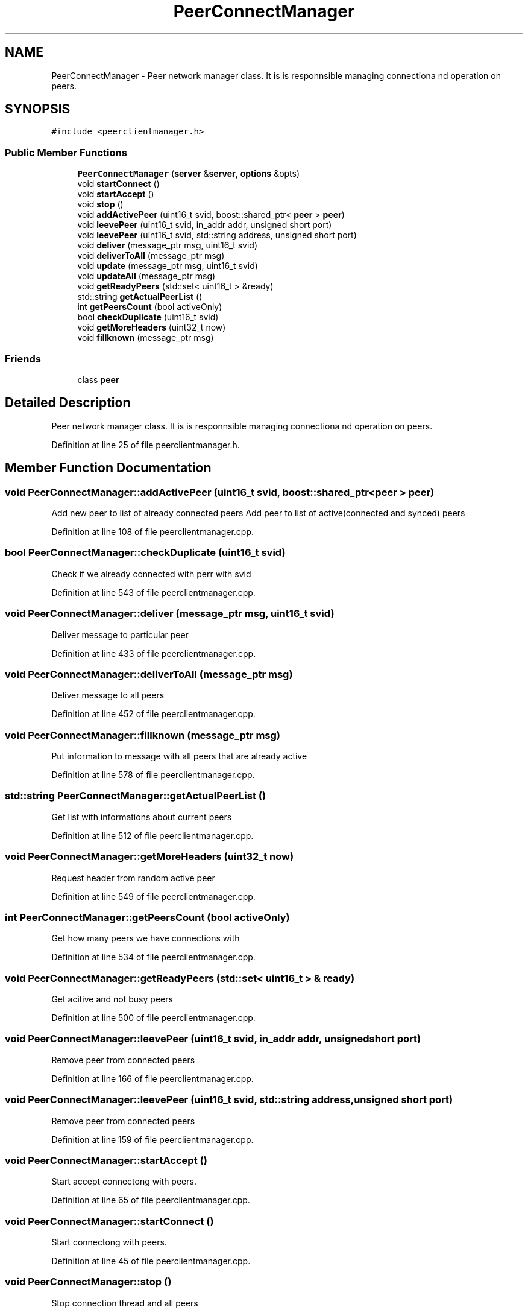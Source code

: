 .TH "PeerConnectManager" 3 "Mon May 28 2018" "esc" \" -*- nroff -*-
.ad l
.nh
.SH NAME
PeerConnectManager \- Peer network manager class\&. It is is responnsible managing connectiona nd operation on peers\&.  

.SH SYNOPSIS
.br
.PP
.PP
\fC#include <peerclientmanager\&.h>\fP
.SS "Public Member Functions"

.in +1c
.ti -1c
.RI "\fBPeerConnectManager\fP (\fBserver\fP &\fBserver\fP, \fBoptions\fP &opts)"
.br
.ti -1c
.RI "void \fBstartConnect\fP ()"
.br
.ti -1c
.RI "void \fBstartAccept\fP ()"
.br
.ti -1c
.RI "void \fBstop\fP ()"
.br
.ti -1c
.RI "void \fBaddActivePeer\fP (uint16_t svid, boost::shared_ptr< \fBpeer\fP > \fBpeer\fP)"
.br
.ti -1c
.RI "void \fBleevePeer\fP (uint16_t svid, in_addr addr, unsigned short port)"
.br
.ti -1c
.RI "void \fBleevePeer\fP (uint16_t svid, std::string address, unsigned short port)"
.br
.ti -1c
.RI "void \fBdeliver\fP (message_ptr msg, uint16_t svid)"
.br
.ti -1c
.RI "void \fBdeliverToAll\fP (message_ptr msg)"
.br
.ti -1c
.RI "void \fBupdate\fP (message_ptr msg, uint16_t svid)"
.br
.ti -1c
.RI "void \fBupdateAll\fP (message_ptr msg)"
.br
.ti -1c
.RI "void \fBgetReadyPeers\fP (std::set< uint16_t > &ready)"
.br
.ti -1c
.RI "std::string \fBgetActualPeerList\fP ()"
.br
.ti -1c
.RI "int \fBgetPeersCount\fP (bool activeOnly)"
.br
.ti -1c
.RI "bool \fBcheckDuplicate\fP (uint16_t svid)"
.br
.ti -1c
.RI "void \fBgetMoreHeaders\fP (uint32_t now)"
.br
.ti -1c
.RI "void \fBfillknown\fP (message_ptr msg)"
.br
.in -1c
.SS "Friends"

.in +1c
.ti -1c
.RI "class \fBpeer\fP"
.br
.in -1c
.SH "Detailed Description"
.PP 
Peer network manager class\&. It is is responnsible managing connectiona nd operation on peers\&. 
.PP
Definition at line 25 of file peerclientmanager\&.h\&.
.SH "Member Function Documentation"
.PP 
.SS "void PeerConnectManager::addActivePeer (uint16_t svid, boost::shared_ptr< \fBpeer\fP > peer)"
Add new peer to list of already connected peers Add peer to list of active(connected and synced) peers 
.PP
Definition at line 108 of file peerclientmanager\&.cpp\&.
.SS "bool PeerConnectManager::checkDuplicate (uint16_t svid)"
Check if we already connected with perr with svid 
.PP
Definition at line 543 of file peerclientmanager\&.cpp\&.
.SS "void PeerConnectManager::deliver (message_ptr msg, uint16_t svid)"
Deliver message to particular peer 
.PP
Definition at line 433 of file peerclientmanager\&.cpp\&.
.SS "void PeerConnectManager::deliverToAll (message_ptr msg)"
Deliver message to all peers 
.PP
Definition at line 452 of file peerclientmanager\&.cpp\&.
.SS "void PeerConnectManager::fillknown (message_ptr msg)"
Put information to message with all peers that are already active 
.PP
Definition at line 578 of file peerclientmanager\&.cpp\&.
.SS "std::string PeerConnectManager::getActualPeerList ()"
Get list with informations about current peers 
.PP
Definition at line 512 of file peerclientmanager\&.cpp\&.
.SS "void PeerConnectManager::getMoreHeaders (uint32_t now)"
Request header from random active peer 
.PP
Definition at line 549 of file peerclientmanager\&.cpp\&.
.SS "int PeerConnectManager::getPeersCount (bool activeOnly)"
Get how many peers we have connections with 
.PP
Definition at line 534 of file peerclientmanager\&.cpp\&.
.SS "void PeerConnectManager::getReadyPeers (std::set< uint16_t > & ready)"
Get acitive and not busy peers 
.PP
Definition at line 500 of file peerclientmanager\&.cpp\&.
.SS "void PeerConnectManager::leevePeer (uint16_t svid, in_addr addr, unsigned short port)"
Remove peer from connected peers 
.PP
Definition at line 166 of file peerclientmanager\&.cpp\&.
.SS "void PeerConnectManager::leevePeer (uint16_t svid, std::string address, unsigned short port)"
Remove peer from connected peers 
.PP
Definition at line 159 of file peerclientmanager\&.cpp\&.
.SS "void PeerConnectManager::startAccept ()"
Start accept connectong with peers\&. 
.PP
Definition at line 65 of file peerclientmanager\&.cpp\&.
.SS "void PeerConnectManager::startConnect ()"
Start connectong with peers\&. 
.PP
Definition at line 45 of file peerclientmanager\&.cpp\&.
.SS "void PeerConnectManager::stop ()"
Stop connection thread and all peers 
.PP
Definition at line 50 of file peerclientmanager\&.cpp\&.

.SH "Author"
.PP 
Generated automatically by Doxygen for esc from the source code\&.

